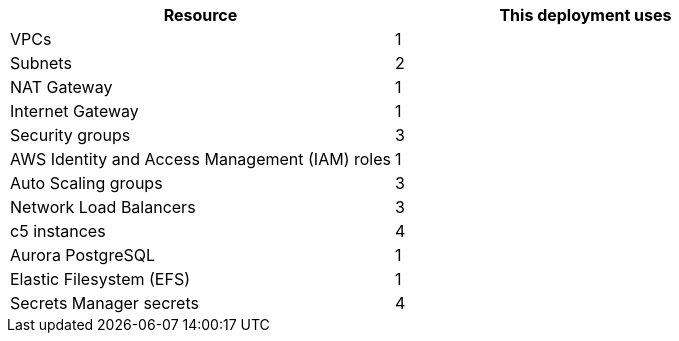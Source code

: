 // Replace the <n> in each row to specify the number of resources used in this deployment. Remove the rows for resources that aren’t used.
|===
|Resource |This deployment uses

// Space needed to maintain table headers
|VPCs |1
|Subnets |2
|NAT Gateway |1
|Internet Gateway|1
|Security groups |3
|AWS Identity and Access Management (IAM) roles |1
|Auto Scaling groups |3
|Network Load Balancers |3
|c5 instances |4
|Aurora PostgreSQL |1
|Elastic Filesystem (EFS) |1
|Secrets Manager secrets |4
|===
